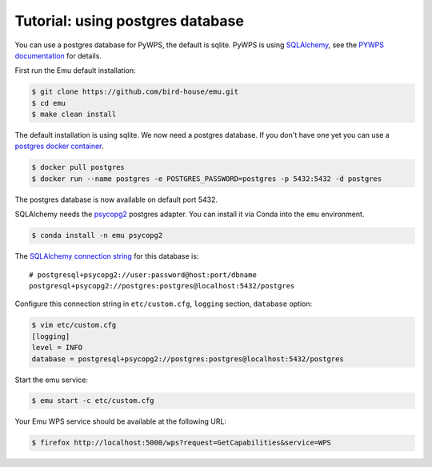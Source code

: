 .. _using_postgres_tutorial:

Tutorial: using postgres database
=================================

You can use a postgres database for PyWPS, the default is sqlite.
PyWPS is using `SQLAlchemy`_, see the `PYWPS documentation`_ for details.

First run the Emu default installation:

.. code-block:: sh

    $ git clone https://github.com/bird-house/emu.git
    $ cd emu
    $ make clean install

The default installation is using sqlite. We now need a postgres database.
If you don't have one yet you can use a `postgres docker container <https://store.docker.com/images/postgres>`_.

.. code-block:: sh

    $ docker pull postgres
    $ docker run --name postgres -e POSTGRES_PASSWORD=postgres -p 5432:5432 -d postgres

The postgres database is now available on default port 5432.

SQLAlchemy needs the  `psycopg2 <https://pypi.python.org/pypi/psycopg2>`_  postgres adapter.
You can install it via Conda into the ``emu`` environment.

.. code-block:: sh

    $ conda install -n emu psycopg2


The `SQLAlchemy connection string <http://docs.sqlalchemy.org/en/latest/dialects/postgresql.html#dialect-postgresql-psycopg2-connect>`_
for this database is::

    # postgresql+psycopg2://user:password@host:port/dbname
    postgresql+psycopg2://postgres:postgres@localhost:5432/postgres

Configure this connection string in ``etc/custom.cfg``, ``logging`` section, ``database`` option:

.. code-block:: sh

    $ vim etc/custom.cfg
    [logging]
    level = INFO
    database = postgresql+psycopg2://postgres:postgres@localhost:5432/postgres

Start the emu service:

.. code-block:: sh

    $ emu start -c etc/custom.cfg

Your Emu WPS service should be available at the following URL:

.. code-block:: sh

    $ firefox http://localhost:5000/wps?request=GetCapabilities&service=WPS

.. _SQLAlchemy: http://docs.sqlalchemy.org/en/latest/index.html
.. _PYWPS documentation: http://pywps.readthedocs.io/en/latest/
